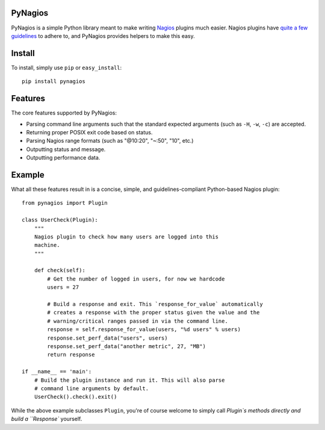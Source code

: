 PyNagios
========

PyNagios is a simple Python library meant to make writing
`Nagios <http://www.nagios.org/>`_ plugins much easier. Nagios
plugins have `quite a few guidelines <http://nagiosplug.sourceforge.net/developer-guidelines.html>`_
to adhere to, and PyNagios provides helpers to make this
easy.

Install
=======

To install, simply use ``pip`` or ``easy_install``::

    pip install pynagios

Features
========

The core features supported by PyNagios:

- Parsing command line arguments such that the standard expected
  arguments (such as ``-H``, ``-w``, ``-c``) are accepted.
- Returning proper POSIX exit code based on status.
- Parsing Nagios range formats (such as "@10:20", "~:50", "10", etc.)
- Outputting status and message.
- Outputting performance data.

Example
=======

What all these features result in is a concise, simple, and
guidelines-compliant Python-based Nagios plugin::

    from pynagios import Plugin

    class UserCheck(Plugin):
        """
        Nagios plugin to check how many users are logged into this
        machine.
        """

        def check(self):
            # Get the number of logged in users, for now we hardcode
            users = 27

            # Build a response and exit. This `response_for_value` automatically
            # creates a response with the proper status given the value and the
            # warning/critical ranges passed in via the command line.
            response = self.response_for_value(users, "%d users" % users)
            response.set_perf_data("users", users)
            response.set_perf_data("another metric", 27, "MB")
            return response

    if __name__ == 'main':
        # Build the plugin instance and run it. This will also parse
        # command line arguments by default.
        UserCheck().check().exit()

While the above example subclasses ``Plugin``, you're of course welcome
to simply call `Plugin`s methods directly and build a ``Response``
yourself.

